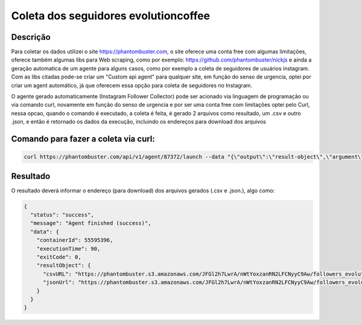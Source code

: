 
#####################################
Coleta dos seguidores evolutioncoffee
#####################################

Descrição
**********

Para coletar os dados utilizei o site https://phantombuster.com, o site oferece uma conta free com algumas limitações,
oferece também algumas libs para Web scraping, como por exemplo: https://github.com/phantombuster/nickjs e ainda
a geração automatica de um agente para alguns casos, como por exemplo a coleta de seguidores de usuários instagram.
Com as libs citadas pode-se criar um "Custom api agent" para qualquer site, em função do senso de urgencia, optei
por criar um agent automático, já que oferecem essa opção para coleta de seguidores no Instagram.

O agente gerado automaticamente (Instagram Follower Collector) pode ser acionado via linguagem de programação ou via comando curl, novamente em
função do senso de urgencia e por ser uma conta free com limitações optei pelo Curl, nessa opcao, quando o comando
é executado, a coleta é feita, é gerado 2 arquivos como resultado, um .csv e outro .json, e então é retornado os
dados da execução, incluindo os endereços para download dos arquivos


Comando para fazer a coleta via curl:
*************************************

.. code-block::

    curl https://phantombuster.com/api/v1/agent/87372/launch --data "{\"output\":\"result-object\",\"argument\":{\"sessionCookie\":\"1524004563%3AHrGuUBkeLgsWaX%3A20\",\"spreadsheetUrl\":\"https://www.instagram.com/evolutioncoffee/\",\"numberofProfilesperLaunch\":10,\"csvName\":\"followers_evolution\"}}" --header "Content-Type: application/json" --header "X-Phantombuster-Key-1: 2DdDSOpKMYjvRC9gvOhAmWjXP4yRW1b0"


Resultado
*********

O resultado deverá informar o endereço (para download) dos arquivos gerados (.csv e .json.), algo como:

.. code-block::

    {
      "status": "success",
      "message": "Agent finished (success)",
      "data": {
        "containerId": 55595396,
        "executionTime": 90,
        "exitCode": 0,
        "resultObject": {
          "csvURL": "https://phantombuster.s3.amazonaws.com/JFGl2h7LwrA/nWtYoxzanRN2LFCNyyC9Aw/followers_evolution.csv",
          "jsonUrl": "https://phantombuster.s3.amazonaws.com/JFGl2h7LwrA/nWtYoxzanRN2LFCNyyC9Aw/followers_evolution.json"
        }
      }
    }


